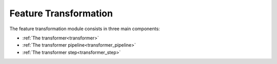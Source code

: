 Feature Transformation
----------------------


The feature transformation module consists in three main components:

* :ref:`The transformer<transformer>` 
* :ref:`The transformer pipeline<transformer_pipeline>`
* :ref:`The transformer step<transformer_step>`




